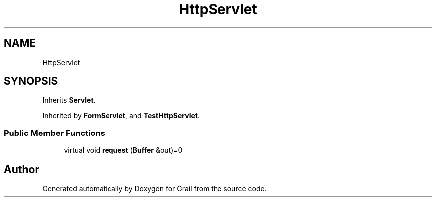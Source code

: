 .TH "HttpServlet" 3 "Thu Jul 1 2021" "Version 1.0" "Grail" \" -*- nroff -*-
.ad l
.nh
.SH NAME
HttpServlet
.SH SYNOPSIS
.br
.PP
.PP
Inherits \fBServlet\fP\&.
.PP
Inherited by \fBFormServlet\fP, and \fBTestHttpServlet\fP\&.
.SS "Public Member Functions"

.in +1c
.ti -1c
.RI "virtual void \fBrequest\fP (\fBBuffer\fP &out)=0"
.br
.in -1c

.SH "Author"
.PP 
Generated automatically by Doxygen for Grail from the source code\&.
